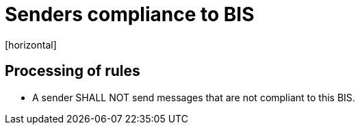 = Senders compliance to BIS
[horizontal]

== Processing of rules
* A sender SHALL NOT send messages that are not compliant to this BIS.